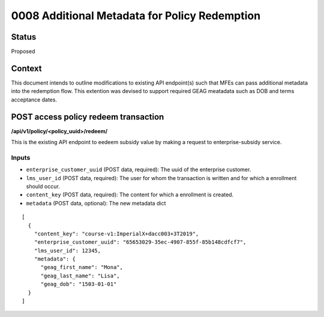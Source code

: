 0008 Additional Metadata for Policy Redemption
************************************************************

Status
======

Proposed

Context
=======

This document intends to outline modifications to existing API endpoint(s) such that MFEs can pass additional metadata into the redemption flow. This extention was devised to support required GEAG meatadata such as DOB and terms acceptance dates.

POST access policy redeem transaction
======================================
**/api/v1/policy/<policy_uuid>/redeem/**

This is the existing API endpoint to eedeem subsidy value by making a request to enterprise-subsidy service.

Inputs
------

- ``enterprise_customer_uuid`` (POST data, required): The uuid of the enterprise customer.
- ``lms_user_id`` (POST data, required): The user for whom the transaction is written and for which a enrollment should occur.
- ``content_key`` (POST data, required): The content for which a enrollment is created.
- ``metadata`` (POST data, optional): The new metadata dict
::

  [
    {
      "content_key": "course-v1:ImperialX+dacc003+3T2019",
      "enterprise_customer_uuid": "65653029-35ec-4907-855f-85b148cdfcf7",
      "lms_user_id": 12345,
      "metadata": {
        "geag_first_name": "Mona",
        "geag_last_name": "Lisa",
        "geag_dob": "1503-01-01"
    }
  ]





.. _0003 Initial API Specification: 0003-initial-api-specification.rst
.. _0006 API Specification for Enterprise Micro-frontends (MFEs): 0006-api-specification-for-enterprise-mfes.rst